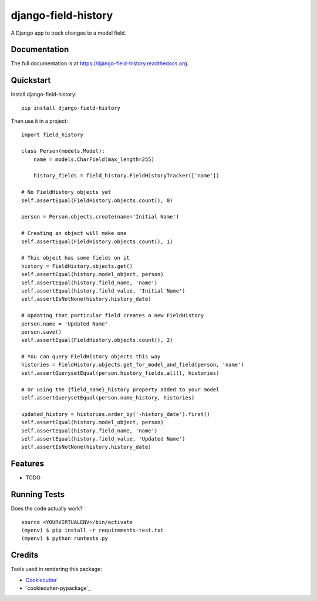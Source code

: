 =============================
django-field-history
=============================

.. image:: https://badge.fury.io/py/django-field-history.png
    :target: https://badge.fury.io/py/django-field-history

.. image:: https://travis-ci.org/grantmcconnaughey/django-field-history.png?branch=master
    :target: https://travis-ci.org/grantmcconnaughey/django-field-history

A Django app to track changes to a model field.

Documentation
-------------

The full documentation is at https://django-field-history.readthedocs.org.

Quickstart
----------

Install django-field-history::

    pip install django-field-history

Then use it in a project::

    import field_history

    class Person(models.Model):
        name = models.CharField(max_length=255)

        history_fields = field_history.FieldHistoryTracker(['name'])

    # No FieldHistory objects yet
    self.assertEqual(FieldHistory.objects.count(), 0)

    person = Person.objects.create(name='Initial Name')

    # Creating an object will make one
    self.assertEqual(FieldHistory.objects.count(), 1)

    # This object has some fields on it
    history = FieldHistory.objects.get()
    self.assertEqual(history.model_object, person)
    self.assertEqual(history.field_name, 'name')
    self.assertEqual(history.field_value, 'Initial Name')
    self.assertIsNotNone(history.history_date)

    # Updating that particular field creates a new FieldHistory
    person.name = 'Updated Name'
    person.save()
    self.assertEqual(FieldHistory.objects.count(), 2)

    # You can query FieldHistory objects this way
    histories = FieldHistory.objects.get_for_model_and_field(person, 'name')
    self.assertQuerysetEqual(person.history_fields.all(), histories)

    # Or using the {field_name}_history property added to your model
    self.assertQuerysetEqual(person.name_history, histories)

    updated_history = histories.order_by('-history_date').first()
    self.assertEqual(history.model_object, person)
    self.assertEqual(history.field_name, 'name')
    self.assertEqual(history.field_value, 'Updated Name')
    self.assertIsNotNone(history.history_date)

Features
--------

* TODO

Running Tests
--------------

Does the code actually work?

::

    source <YOURVIRTUALENV>/bin/activate
    (myenv) $ pip install -r requirements-test.txt
    (myenv) $ python runtests.py

Credits
---------

Tools used in rendering this package:

*  Cookiecutter_
*  `cookiecutter-pypackage`_

.. _Cookiecutter: https://github.com/audreyr/cookiecutter
.. _`cookiecutter-djangopackage`: https://github.com/pydanny/cookiecutter-djangopackage
